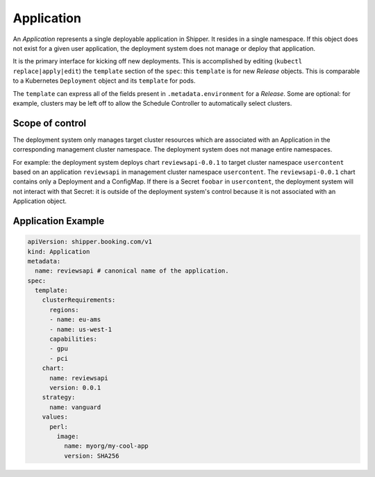 .. _concept_application:

Application
===========

An *Application* represents a single deployable application in Shipper. It
resides in a single namespace. If this object does not exist for a given user
application, the deployment system does not manage or deploy that application.

It is the primary interface for kicking off new deployments. This is
accomplished by editing (``kubectl replace|apply|edit``) the ``template``
section of the ``spec``: this ``template`` is for new *Release* objects. This is
comparable to a Kubernetes ``Deployment`` object and its ``template`` for pods.

The ``template`` can express all of the fields present in ``.metadata.environment`` for a *Release*. Some are optional: for example, clusters may be left off to allow the Schedule Controller to automatically select clusters.

Scope of control
----------------

The deployment system only manages target cluster resources which
are associated with an Application in the corresponding management cluster
namespace. The deployment system does not manage entire namespaces.

For example: the deployment system deploys chart ``reviewsapi-0.0.1`` to target cluster
namespace ``usercontent`` based on an application ``reviewsapi`` in management
cluster namespace ``usercontent``. The ``reviewsapi-0.0.1`` chart contains only
a Deployment and a ConfigMap. If there is a Secret ``foobar`` in ``usercontent``,
the deployment system will not interact with that Secret: it is outside of
the deployment system's control because it is not associated with an
Application object.

Application Example
-------------------

.. code-block:: yaml

    apiVersion: shipper.booking.com/v1
    kind: Application
    metadata:
      name: reviewsapi # canonical name of the application.
    spec:
      template:
        clusterRequirements:
          regions:
          - name: eu-ams
          - name: us-west-1
          capabilities:
          - gpu
          - pci
        chart:
          name: reviewsapi
          version: 0.0.1
        strategy:
          name: vanguard
        values:
          perl:
            image:
              name: myorg/my-cool-app
              version: SHA256
